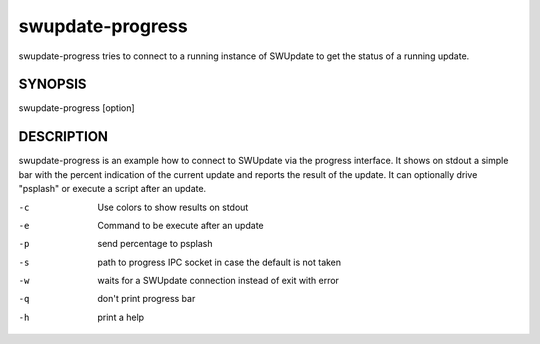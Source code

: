 .. SPDX-FileCopyrightText: 2013-2021 Stefano Babic <stefano.babic@swupdate.org>
.. SPDX-License-Identifier: GPL-2.0-only

swupdate-progress
=================

swupdate-progress tries to connect to a running instance
of SWUpdate to get the status of a running update.

SYNOPSIS
--------

swupdate-progress [option]

DESCRIPTION
-----------

swupdate-progress is an example how to connect to SWUpdate via the progress interface.
It shows on stdout a simple bar with the percent indication of the current update
and reports the result of the update. It can optionally drive "psplash" or execute a script
after an update.

-c
        Use colors to show results on stdout
-e
        Command to be execute after an update
-p
        send percentage to psplash
-s
        path to progress IPC socket in case the default is not taken
-w
        waits for a SWUpdate connection instead of exit with error
-q
        don't print progress bar
-h
        print a help
